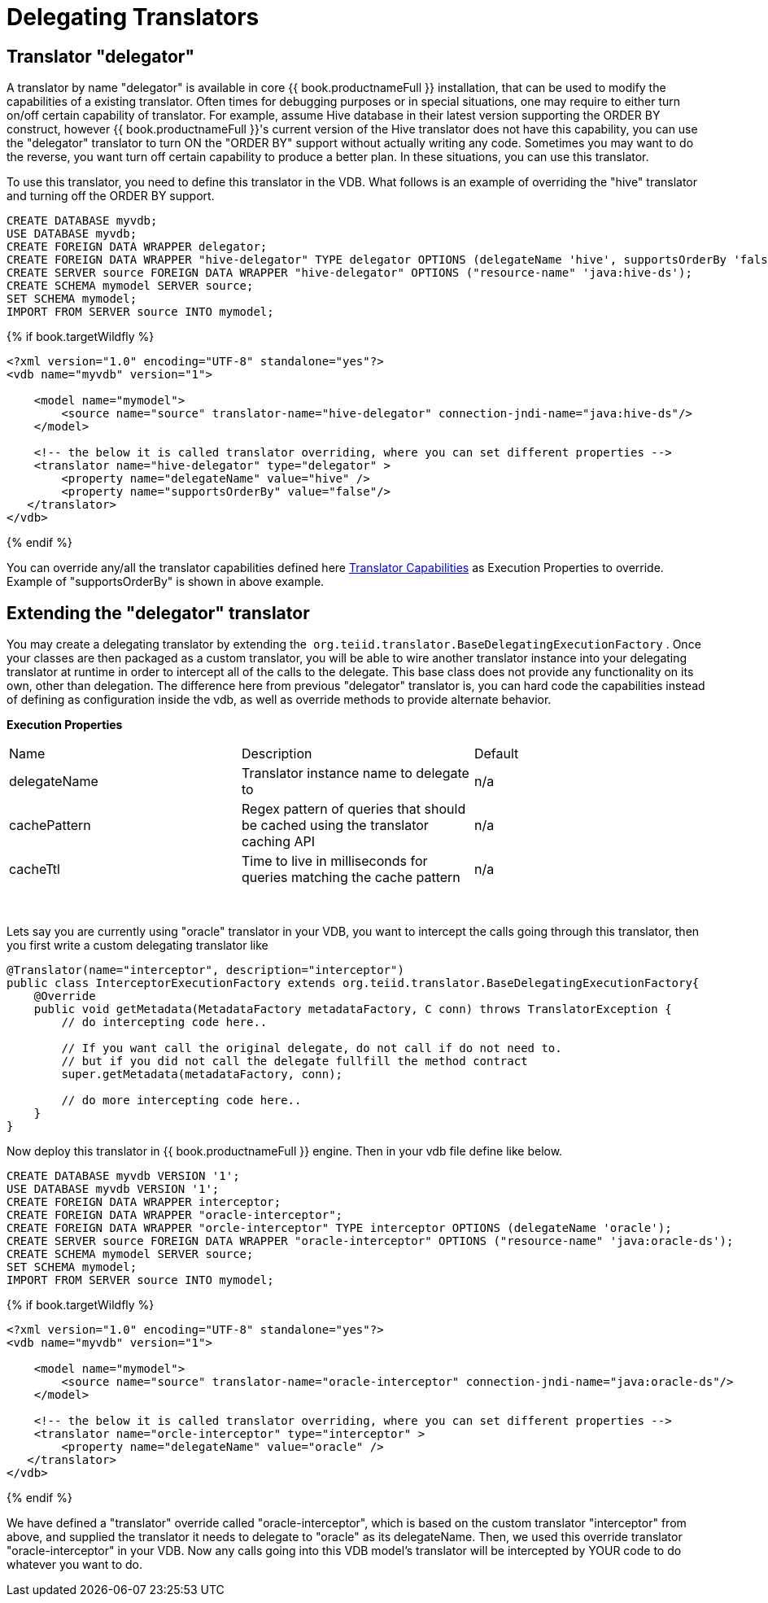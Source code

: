 
= Delegating Translators

== Translator "delegator"

A translator by name "delegator" is available in core {{ book.productnameFull }} installation, that can be used to modify the capabilities of a existing translator. Often times for debugging purposes or in special situations, one may require to either turn on/off certain capability of translator. For example, assume Hive database in their latest version supporting the ORDER BY construct, however {{ book.productnameFull }}'s current version of the Hive translator does not have this capability, you can use the "delegator" translator to turn ON the "ORDER BY" support without actually writing any code. Sometimes you may want to do the reverse, you want turn off certain capability to produce a better plan. In these situations, you can use this translator.

To use this translator, you need to define this translator in the VDB. What follows is an example of overriding the "hive" translator and turning off the ORDER BY support.

[source,xml]
----
CREATE DATABASE myvdb;
USE DATABASE myvdb;
CREATE FOREIGN DATA WRAPPER delegator;
CREATE FOREIGN DATA WRAPPER "hive-delegator" TYPE delegator OPTIONS (delegateName 'hive', supportsOrderBy 'false');
CREATE SERVER source FOREIGN DATA WRAPPER "hive-delegator" OPTIONS ("resource-name" 'java:hive-ds');
CREATE SCHEMA mymodel SERVER source;
SET SCHEMA mymodel;
IMPORT FROM SERVER source INTO mymodel;
----

{% if book.targetWildfly %}
[source,xml]
----
<?xml version="1.0" encoding="UTF-8" standalone="yes"?>
<vdb name="myvdb" version="1">

    <model name="mymodel">
        <source name="source" translator-name="hive-delegator" connection-jndi-name="java:hive-ds"/>
    </model>

    <!-- the below it is called translator overriding, where you can set different properties -->
    <translator name="hive-delegator" type="delegator" >
        <property name="delegateName" value="hive" />
        <property name="supportsOrderBy" value="false"/>
   </translator>
</vdb>
----
{% endif %}

You can override any/all the translator capabilities defined here link:../dev/Translator_Capabilities.adoc[Translator Capabilities] as Execution Properties to override. Example of "supportsOrderBy" is shown in above example. 

       
== Extending the "delegator" translator
 
You may create a delegating translator by extending the  `org.teiid.translator.BaseDelegatingExecutionFactory` . Once your classes are then packaged as a custom translator, you will be able to wire another translator instance into your delegating translator at runtime in order to intercept all of the calls to the delegate. This base class does not provide any functionality on its own, other than delegation. The difference here from previous "delegator" translator is, you can hard code the capabilities instead of defining as configuration inside the vdb, as well as override methods to provide alternate behavior. 

*Execution Properties*  

|===
|Name |Description |Default
|delegateName |Translator instance name to delegate to|n/a

|cachePattern|Regex pattern of queries that should be cached using the translator caching API|n/a

|cacheTtl|Time to live in milliseconds for queries matching the cache pattern|n/a
|===
 

Lets say you are currently using "oracle" translator in your VDB, you want to intercept the calls going through this translator, then you first write a custom delegating translator like

[source,java]
----
@Translator(name="interceptor", description="interceptor")
public class InterceptorExecutionFactory extends org.teiid.translator.BaseDelegatingExecutionFactory{
    @Override
    public void getMetadata(MetadataFactory metadataFactory, C conn) throws TranslatorException {
        // do intercepting code here..

        // If you want call the original delegate, do not call if do not need to.
        // but if you did not call the delegate fullfill the method contract
        super.getMetadata(metadataFactory, conn);

        // do more intercepting code here..
    }
}
----

Now deploy this translator in {{ book.productnameFull }} engine. Then in your vdb file define like below.

[source,sql]
----
CREATE DATABASE myvdb VERSION '1';
USE DATABASE myvdb VERSION '1';
CREATE FOREIGN DATA WRAPPER interceptor;
CREATE FOREIGN DATA WRAPPER "oracle-interceptor";
CREATE FOREIGN DATA WRAPPER "orcle-interceptor" TYPE interceptor OPTIONS (delegateName 'oracle');
CREATE SERVER source FOREIGN DATA WRAPPER "oracle-interceptor" OPTIONS ("resource-name" 'java:oracle-ds');
CREATE SCHEMA mymodel SERVER source;
SET SCHEMA mymodel;
IMPORT FROM SERVER source INTO mymodel;
----

{% if book.targetWildfly %}
[source,xml]
----
<?xml version="1.0" encoding="UTF-8" standalone="yes"?>
<vdb name="myvdb" version="1">

    <model name="mymodel">
        <source name="source" translator-name="oracle-interceptor" connection-jndi-name="java:oracle-ds"/>
    </model>

    <!-- the below it is called translator overriding, where you can set different properties -->
    <translator name="orcle-interceptor" type="interceptor" >
        <property name="delegateName" value="oracle" />
   </translator>
</vdb>
----
{% endif %}

We have defined a "translator" override called "oracle-interceptor", which is based on the custom translator "interceptor" from above, and supplied the translator it needs to delegate to "oracle" as its delegateName. Then, we used this override translator "oracle-interceptor" in your VDB. Now any calls going into this VDB model’s translator will be intercepted by YOUR code to do whatever you want to do.

